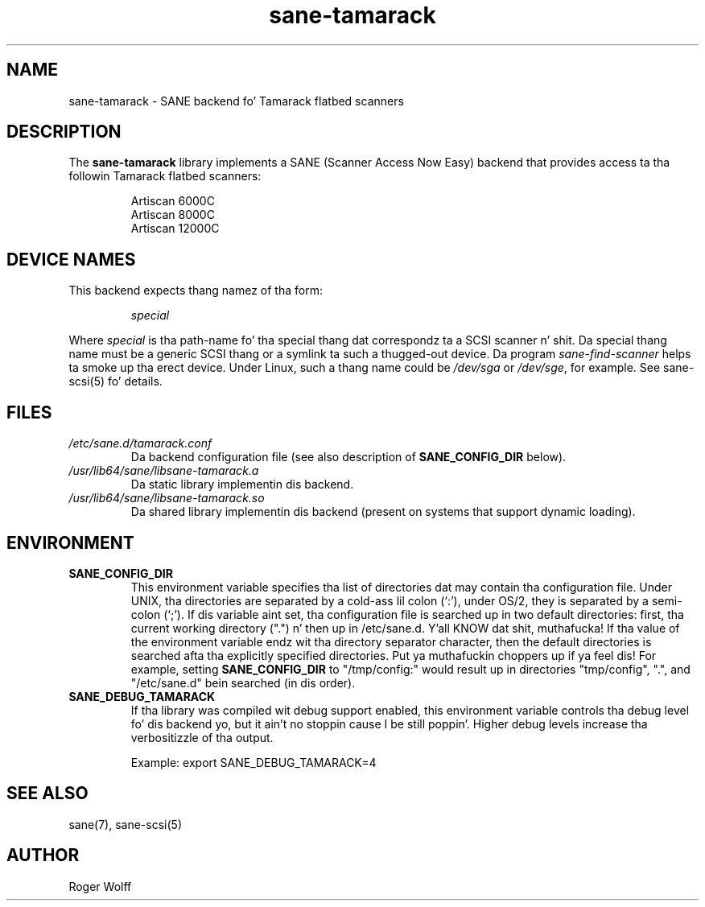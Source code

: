 .TH sane\-tamarack 5 "14 Jul 2008" "" "SANE Scanner Access Now Easy"
.IX sane\-tamarack
.SH NAME
sane\-tamarack \- SANE backend fo' Tamarack flatbed scanners
.SH DESCRIPTION
The
.B sane\-tamarack
library implements a SANE (Scanner Access Now Easy) backend that
provides access ta tha followin Tamarack flatbed scanners:
.PP
.RS
Artiscan 6000C
.br
Artiscan 8000C
.br
Artiscan 12000C
.br
.RE
.PP
.SH "DEVICE NAMES"
This backend expects thang namez of tha form:
.PP
.RS
.I special
.RE
.PP
Where
.I special
is tha path-name fo' tha special thang dat correspondz ta a
SCSI scanner n' shit. Da special thang name must be a generic SCSI thang or a
symlink ta such a thugged-out device.  Da program 
.IR sane\-find\-scanner 
helps ta smoke up tha erect device. Under Linux, such a thang name
could be
.I /dev/sga
or
.IR /dev/sge ,
for example.  See sane\-scsi(5) fo' details.

.SH FILES
.TP
.I /etc/sane.d/tamarack.conf
Da backend configuration file (see also description of
.B SANE_CONFIG_DIR
below).
.TP
.I /usr/lib64/sane/libsane\-tamarack.a
Da static library implementin dis backend.
.TP
.I /usr/lib64/sane/libsane\-tamarack.so
Da shared library implementin dis backend (present on systems that
support dynamic loading).
.SH ENVIRONMENT
.TP
.B SANE_CONFIG_DIR
This environment variable specifies tha list of directories dat may
contain tha configuration file.  Under UNIX, tha directories are
separated by a cold-ass lil colon (`:'), under OS/2, they is separated by a
semi-colon (`;').  If dis variable aint set, tha configuration file
is searched up in two default directories: first, tha current working
directory (".") n' then up in /etc/sane.d. Y'all KNOW dat shit, muthafucka!  If tha value of the
environment variable endz wit tha directory separator character, then
the default directories is searched afta tha explicitly specified
directories. Put ya muthafuckin choppers up if ya feel dis!  For example, setting
.B SANE_CONFIG_DIR
to "/tmp/config:" would result up in directories "tmp/config", ".", and
"/etc/sane.d" bein searched (in dis order).
.TP
.B SANE_DEBUG_TAMARACK
If tha library was compiled wit debug support enabled, this
environment variable controls tha debug level fo' dis backend yo, but it ain't no stoppin cause I be still poppin'.  Higher
debug levels increase tha verbositizzle of tha output. 

Example: 
export SANE_DEBUG_TAMARACK=4

.SH "SEE ALSO"
sane(7), sane\-scsi(5)
.SH AUTHOR
Roger Wolff
